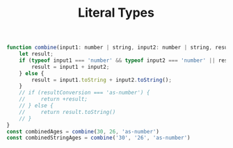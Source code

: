 #+TITLE: Literal Types

#+begin_src js
function combine(input1: number | string, input2: number | string, resultConversion: string) {
    let result;
    if (typeof input1 === 'number' && typeof input2 === 'number' || resultConversion === 'as-number') {
        result = input1 + input2;
    } else {
        result = input1.toString + input2.toString();
    }
    // if (resultConversion === 'as-number') {
    //     return +result;
    // } else {
    //     return result.toString()
    // }
}
const combinedAges = combine(30, 26, 'as-number')
const combinedStringAges = combine('30', '26', 'as-number')

#+end_src
